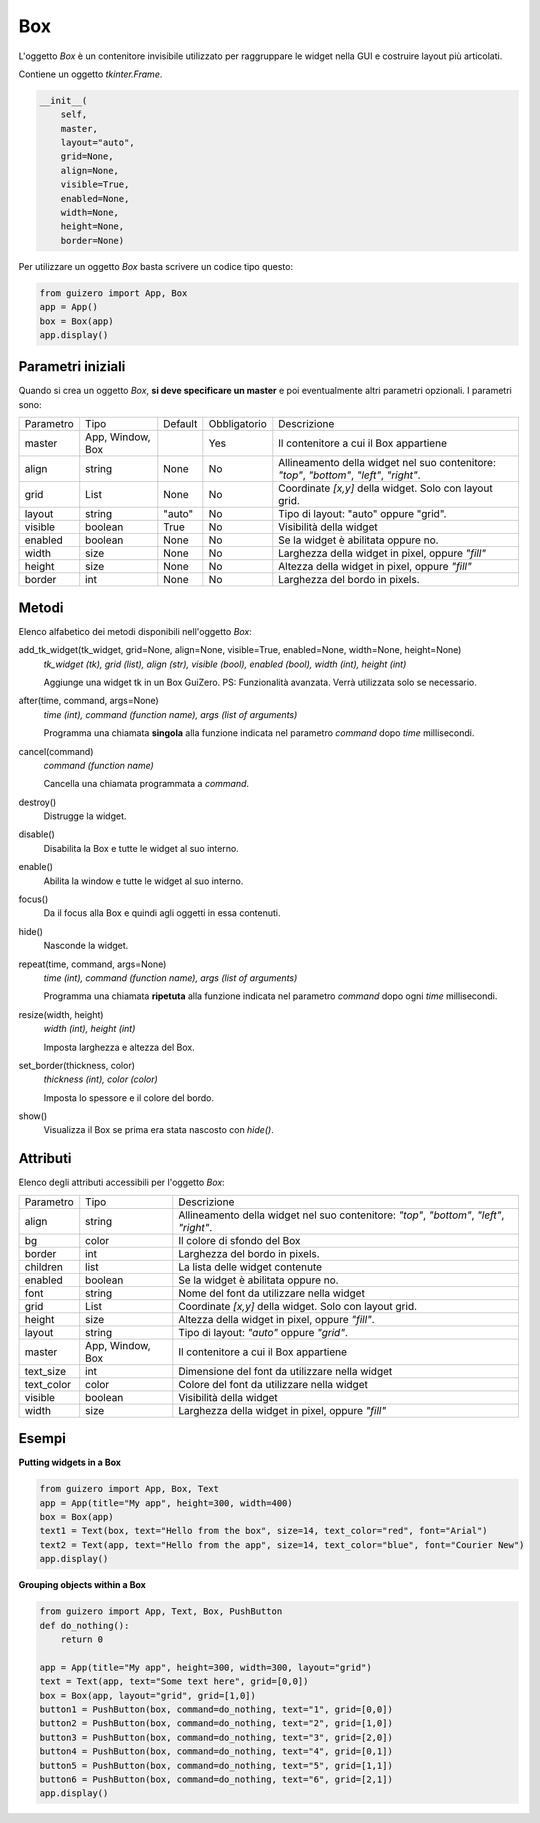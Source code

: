 ===
Box
===

L'oggetto `Box` è un contenitore invisibile utilizzato per raggruppare le widget nella GUI e costruire layout più articolati.

Contiene un oggetto `tkinter.Frame`.


.. code:: python

    __init__(
        self,
        master,
        layout="auto",
        grid=None,
        align=None,
        visible=True,
        enabled=None,
        width=None,
        height=None,
        border=None)


Per utilizzare un oggetto `Box` basta scrivere un codice tipo questo:


.. code:: python

    from guizero import App, Box
    app = App()
    box = Box(app)
    app.display()
    

Parametri iniziali
==================

Quando si crea un oggetto `Box`, **si deve specificare un master** e poi eventualmente altri parametri opzionali. I parametri sono:


========= ================ ========= ============ ========================================================================================
Parametro Tipo             Default   Obbligatorio Descrizione
--------- ---------------- --------- ------------ ----------------------------------------------------------------------------------------
master    App, Window, Box           Yes          Il contenitore a cui il Box appartiene
align     string           None      No           Allineamento della widget nel suo contenitore: `"top"`, `"bottom"`, `"left"`, `"right"`.
grid      List             None      No           Coordinate `[x,y]` della widget. Solo con layout grid.
layout    string           "auto"    No           Tipo di layout: "auto" oppure "grid".
visible   boolean          True      No           Visibilità della widget
enabled   boolean          None      No           Se la widget è abilitata oppure no.
width     size             None      No           Larghezza della widget in pixel, oppure `"fill"`
height    size             None      No           Altezza della widget in pixel, oppure `"fill"`
border    int              None      No           Larghezza del bordo in pixels.
========= ================ ========= ============ ========================================================================================


Metodi
======

Elenco alfabetico dei metodi disponibili nell'oggetto `Box`:


add_tk_widget(tk_widget, grid=None, align=None, visible=True, enabled=None, width=None, height=None) 
    *tk_widget (tk), grid (list), align (str), visible (bool), enabled (bool), width (int), height (int)*
    
    Aggiunge una widget tk in un Box GuiZero. PS: Funzionalità avanzata. Verrà utilizzata solo se necessario.

    
after(time, command, args=None)
    *time (int), command (function name), args (list of arguments)*
    
    Programma una chiamata **singola** alla funzione indicata nel parametro `command` dopo `time` millisecondi.
    

cancel(command)
    *command (function name)*
    
    Cancella una chiamata programmata a `command`.
    

destroy()
    Distrugge la widget.
    

disable()
    Disabilita la Box e tutte le widget al suo interno.

    
enable()
    Abilita la window e tutte le widget al suo interno.


focus()
    Da il focus alla Box e quindi agli oggetti in essa contenuti.
    

hide()
    Nasconde la widget.


repeat(time, command, args=None)
    *time (int), command (function name), args (list of arguments)*
    
    Programma una chiamata **ripetuta** alla funzione indicata nel parametro `command` dopo ogni `time` millisecondi.

    
resize(width, height)
    *width (int), height (int)*
    
    Imposta larghezza e altezza del Box.
    
    
set_border(thickness, color)
    *thickness (int), color (color)*
    
    Imposta lo spessore e il colore del bordo.
    
    
show()
    Visualizza il Box se prima era stata nascosto con `hide()`.



Attributi
=========

Elenco degli attributi accessibili per l'oggetto `Box`:



=========== ================ ========================================================================================
Parametro   Tipo             Descrizione
----------- ---------------- ----------------------------------------------------------------------------------------
align       string           Allineamento della widget nel suo contenitore: `"top"`, `"bottom"`, `"left"`, `"right"`.
bg          color            Il colore di sfondo del Box
border      int              Larghezza del bordo in pixels.
children    list             La lista delle widget contenute
enabled     boolean          Se la widget è abilitata oppure no.
font        string           Nome del font da utilizzare nella widget
grid        List             Coordinate `[x,y]` della widget. Solo con layout grid.
height      size             Altezza della widget in pixel, oppure `"fill"`.
layout      string           Tipo di layout: `"auto"` oppure `"grid"`.
master      App, Window, Box Il contenitore a cui il Box appartiene
text_size   int              Dimensione del font da utilizzare nella widget
text_color  color            Colore del font da utilizzare nella widget
visible     boolean          Visibilità della widget
width       size             Larghezza della widget in pixel, oppure `"fill"`
=========== ================ ========================================================================================


Esempi
======

**Putting widgets in a Box**

.. code:: python

    from guizero import App, Box, Text
    app = App(title="My app", height=300, width=400)
    box = Box(app)
    text1 = Text(box, text="Hello from the box", size=14, text_color="red", font="Arial")
    text2 = Text(app, text="Hello from the app", size=14, text_color="blue", font="Courier New")
    app.display()



.. image:: images/box-app.png


**Grouping objects within a Box**


.. code:: python

    from guizero import App, Text, Box, PushButton
    def do_nothing():
        return 0

    app = App(title="My app", height=300, width=300, layout="grid")
    text = Text(app, text="Some text here", grid=[0,0])
    box = Box(app, layout="grid", grid=[1,0])
    button1 = PushButton(box, command=do_nothing, text="1", grid=[0,0])
    button2 = PushButton(box, command=do_nothing, text="2", grid=[1,0])
    button3 = PushButton(box, command=do_nothing, text="3", grid=[2,0])
    button4 = PushButton(box, command=do_nothing, text="4", grid=[0,1])
    button5 = PushButton(box, command=do_nothing, text="5", grid=[1,1])
    button6 = PushButton(box, command=do_nothing, text="6", grid=[2,1])
    app.display()


.. image:: images/box_complicated.png
